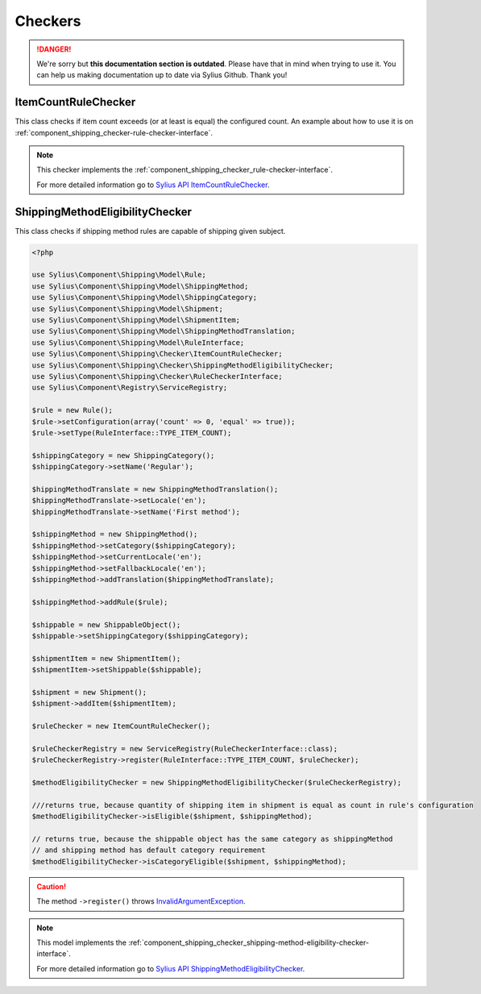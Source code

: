 .. rst-class:: outdated

Checkers
========

.. danger::

   We're sorry but **this documentation section is outdated**. Please have that in mind when trying to use it.
   You can help us making documentation up to date via Sylius Github. Thank you!

ItemCountRuleChecker
--------------------

This class checks if item count exceeds (or at least is equal) the configured count.
An example about how to use it is on :ref:`component_shipping_checker-rule-checker-interface`.

.. note::
    This checker implements the :ref:`component_shipping_checker_rule-checker-interface`.

    For more detailed information go to `Sylius API ItemCountRuleChecker`_.

.. _Sylius API ItemCountRuleChecker: http://api.sylius.com/Sylius/Component/Shipping/Checker/ItemCountRuleChecker.html

ShippingMethodEligibilityChecker
--------------------------------

This class checks if shipping method rules are capable of shipping given subject.

.. code-block:: php

    <?php

    use Sylius\Component\Shipping\Model\Rule;
    use Sylius\Component\Shipping\Model\ShippingMethod;
    use Sylius\Component\Shipping\Model\ShippingCategory;
    use Sylius\Component\Shipping\Model\Shipment;
    use Sylius\Component\Shipping\Model\ShipmentItem;
    use Sylius\Component\Shipping\Model\ShippingMethodTranslation;
    use Sylius\Component\Shipping\Model\RuleInterface;
    use Sylius\Component\Shipping\Checker\ItemCountRuleChecker;
    use Sylius\Component\Shipping\Checker\ShippingMethodEligibilityChecker;
    use Sylius\Component\Shipping\Checker\RuleCheckerInterface;
    use Sylius\Component\Registry\ServiceRegistry;

    $rule = new Rule();
    $rule->setConfiguration(array('count' => 0, 'equal' => true));
    $rule->setType(RuleInterface::TYPE_ITEM_COUNT);

    $shippingCategory = new ShippingCategory();
    $shippingCategory->setName('Regular');

    $hippingMethodTranslate = new ShippingMethodTranslation();
    $hippingMethodTranslate->setLocale('en');
    $hippingMethodTranslate->setName('First method');

    $shippingMethod = new ShippingMethod();
    $shippingMethod->setCategory($shippingCategory);
    $shippingMethod->setCurrentLocale('en');
    $shippingMethod->setFallbackLocale('en');
    $shippingMethod->addTranslation($hippingMethodTranslate);

    $shippingMethod->addRule($rule);

    $shippable = new ShippableObject();
    $shippable->setShippingCategory($shippingCategory);

    $shipmentItem = new ShipmentItem();
    $shipmentItem->setShippable($shippable);

    $shipment = new Shipment();
    $shipment->addItem($shipmentItem);

    $ruleChecker = new ItemCountRuleChecker();

    $ruleCheckerRegistry = new ServiceRegistry(RuleCheckerInterface::class);
    $ruleCheckerRegistry->register(RuleInterface::TYPE_ITEM_COUNT, $ruleChecker);

    $methodEligibilityChecker = new ShippingMethodEligibilityChecker($ruleCheckerRegistry);

    ///returns true, because quantity of shipping item in shipment is equal as count in rule's configuration
    $methodEligibilityChecker->isEligible($shipment, $shippingMethod);

    // returns true, because the shippable object has the same category as shippingMethod
    // and shipping method has default category requirement
    $methodEligibilityChecker->isCategoryEligible($shipment, $shippingMethod);

.. caution::
    The method ``->register()`` throws `InvalidArgumentException`_.

.. note::
    This model implements the :ref:`component_shipping_checker_shipping-method-eligibility-checker-interface`.

    For more detailed information go to `Sylius API ShippingMethodEligibilityChecker`_.

.. _Sylius API ShippingMethodEligibilityChecker: http://api.sylius.com/Sylius/Component/Shipping/Checker/ShippingMethodEligibilityChecker.html
.. _InvalidArgumentException: http://php.net/manual/en/class.invalidargumentexception.php
